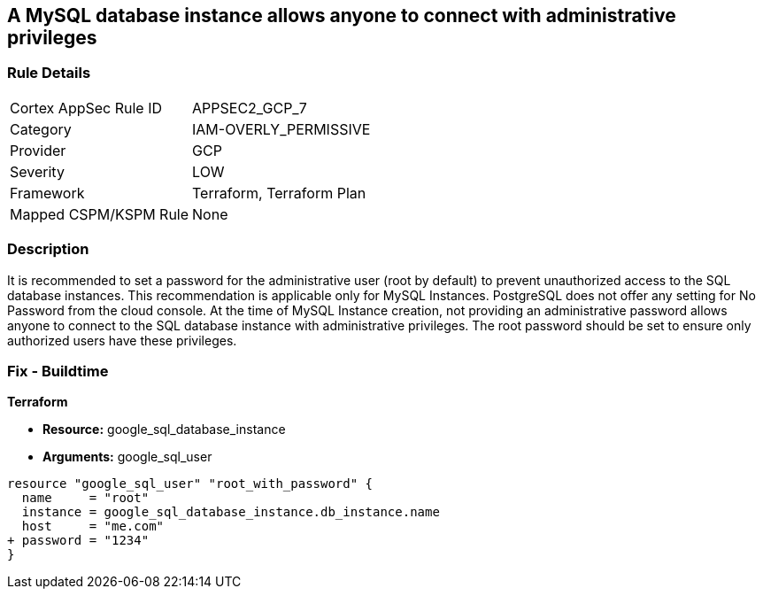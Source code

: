 == A MySQL database instance allows anyone to connect with administrative privileges


=== Rule Details

[cols="1,2"]
|===
|Cortex AppSec Rule ID |APPSEC2_GCP_7
|Category |IAM-OVERLY_PERMISSIVE
|Provider |GCP
|Severity |LOW
|Framework |Terraform, Terraform Plan
|Mapped CSPM/KSPM Rule |None
|===


=== Description 


It is recommended to set a password for the administrative user (root by default) to prevent unauthorized access to the SQL database instances.
This recommendation is applicable only for MySQL Instances.
PostgreSQL does not offer any setting for No Password from the cloud console.
At the time of MySQL Instance creation, not providing an administrative password allows anyone to connect to the SQL database instance with administrative privileges.
The root password should be set to ensure only authorized users have these privileges.

=== Fix - Buildtime


*Terraform* 


* *Resource:* google_sql_database_instance
* *Arguments:* google_sql_user


[source,go]
----
resource "google_sql_user" "root_with_password" {
  name     = "root"
  instance = google_sql_database_instance.db_instance.name
  host     = "me.com"
+ password = "1234"
}
----

